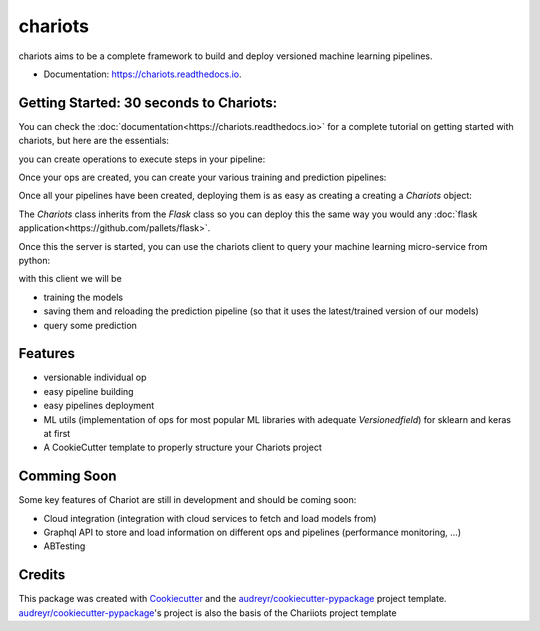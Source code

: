 ========
chariots
========


.. image:: https://img.shields.io/pypi/v/chariots.svg
        :target: https://pypi.python.org/pypi/chariots

.. image:: https://img.shields.io/travis/aredier/chariots.svg
        :target: https://travis-ci.org/aredier/chariots

.. image:: https://readthedocs.org/projects/chariots/badge/?version=latest
        :target: https://chariots.readthedocs.io/en/latest/?badge=latest
        :alt: Documentation Status

.. image:: https://img.shields.io/github/license/aredier/chariots?color=green
        :target: https://github.com/aredier/chariots/blob/master/LICENSE




chariots aims to be a complete framework to build and deploy versioned machine learning pipelines.

* Documentation: https://chariots.readthedocs.io.

Getting Started: 30 seconds to Chariots:
----------------------------------------
You can check the :doc:`documentation<https://chariots.readthedocs.io>` for a complete tutorial on getting started with
chariots, but here are the essentials:

you can create operations to execute steps in your pipeline:

.. doctest::

    >>> from chariots.sklearn import SKUnsupervisedOp, SKSupervisedOp
    >>> from chariots.versioning import VersionType, VersionedFieldDict, VersionedField
    >>> from sklearn.decomposition import PCA
    >>> from sklearn.linear_model import LogisticRegression
    ...
    ...
    >>> class PCAOp(SKUnsupervisedOp):
    ...     training_update_version = VersionType.MAJOR
    ...     model_parameters = VersionedFieldDict(VersionType.MAJOR, {"n_components": 2})
    ...     model_class = VersionedField(PCA, VersionType.MAJOR)
    ...
    >>> class LogisticOp(SKSupervisedOp):
    ...     training_update_version = VersionType.PATCH
    ...     model_class = LogisticRegression

Once your ops are created, you can create your various training and prediction pipelines:

.. testsetup::

    >>> from chariots._helpers.doc_utils import IrisFullDataSet

.. doctest::

    >>> from chariots import Pipeline, MLMode
    >>> from chariots.nodes import Node
    ...
    ...
    >>> train = Pipeline([
    ...     Node(IrisFullDataSet(), output_nodes=["x", "y"]),
    ...     Node(PCAOp(MLMode.FIT_PREDICT), input_nodes=["x"], output_nodes="x_transformed"),
    ...     Node(LogisticOp(MLMode.FIT), input_nodes=["x_transformed", "y"])
    ... ], 'train')
    ...
    >>> pred = Pipeline([
    ...     Node(PCAOp(MLMode.PREDICT), input_nodes=["__pipeline_input__"], output_nodes="x_transformed"),
    ...     Node(LogisticOp(MLMode.PREDICT), input_nodes=["x_transformed"], output_nodes=['__pipeline_output__'])
    ... ], 'pred')

Once all your pipelines have been created, deploying them is as easy as creating a creating a `Chariots` object:

.. testsetup::
    >>> import tempfile
    >>> import shutil

    >>> app_path = tempfile.mkdtemp()

.. doctest::

    >>> from chariots import Chariots
    ...
    ...
    >>> app = Chariots([train, pred], app_path, import_name='iris_app')


The `Chariots` class inherits from the `Flask` class so you can deploy this the same way you would any
:doc:`flask application<https://github.com/pallets/flask>`.

Once this the server is started, you can use the chariots client to query your machine learning micro-service from
python:

.. doctest::

    >>> from chariots import Client
    ...
    ...
    >>> client = Client()

.. testsetup::

    >>> from chariots import TestClient
    ...
    ...
    >>> client = TestClient(app)

with this client we will be

- training the models
- saving them and reloading the prediction pipeline (so that it uses the latest/trained version of our models)
- query some prediction

.. doctest::

    >>> client.call_pipeline(train)
    >>> client.save_pipeline(train)
    >>> client.load_pipeline(pred)
    >>> client.call_pipeline(pred, [[1, 2, 3, 4]])
    [1]

.. testsetup::

    >>> shutil.rmtree(app_path)

Features
--------

* versionable individual op
* easy pipeline building
* easy pipelines deployment
* ML utils (implementation of ops for most popular ML libraries with adequate `Versionedfield`) for sklearn and keras at first
* A CookieCutter template to properly structure your Chariots project

Comming Soon
------------

Some key features of Chariot are still in development and should be coming soon:

* Cloud integration (integration with cloud services to fetch and load models from)
* Graphql API to store and load information on different ops and pipelines (performance monitoring, ...)
* ABTesting

Credits
-------

This package was created with Cookiecutter_ and the `audreyr/cookiecutter-pypackage`_ project template.
`audreyr/cookiecutter-pypackage`_'s project is also the basis of the Chariiots project template

.. _Cookiecutter: https://github.com/audreyr/cookiecutter
.. _`audreyr/cookiecutter-pypackage`: https://github.com/audreyr/cookiecutter-pypac
